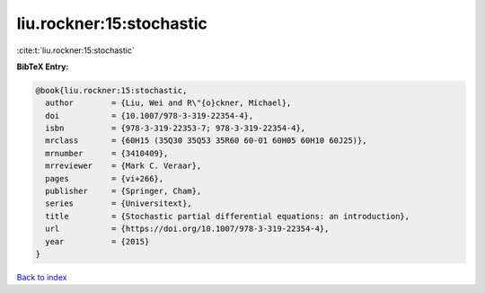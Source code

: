liu.rockner:15:stochastic
=========================

:cite:t:`liu.rockner:15:stochastic`

**BibTeX Entry:**

.. code-block:: bibtex

   @book{liu.rockner:15:stochastic,
     author        = {Liu, Wei and R\"{o}ckner, Michael},
     doi           = {10.1007/978-3-319-22354-4},
     isbn          = {978-3-319-22353-7; 978-3-319-22354-4},
     mrclass       = {60H15 (35Q30 35Q53 35R60 60-01 60H05 60H10 60J25)},
     mrnumber      = {3410409},
     mrreviewer    = {Mark C. Veraar},
     pages         = {vi+266},
     publisher     = {Springer, Cham},
     series        = {Universitext},
     title         = {Stochastic partial differential equations: an introduction},
     url           = {https://doi.org/10.1007/978-3-319-22354-4},
     year          = {2015}
   }

`Back to index <../By-Cite-Keys.html>`_
